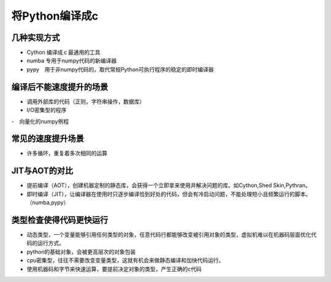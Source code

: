 将Python编译成c
++++++++++++++++

几种实现方式
-----------

- Cython 编译成ｃ最通用的工具
- numba 专用于numpy代码的新编译器
- pypy　用于非numpy代码的，取代常规Python可执行程序的稳定的即时编译器

编译后不能速度提升的场景
---------------------

- 调用外部库的代码（正则，字符串操作，数据库）
- I/O密集型的程序
-　向量化的numpy例程


常见的速度提升场景
----------------

- 许多循环，重复着多次相同的运算

JIT与AOT的对比
-------------------------

- 提前编译（AOT），创建机器定制的静态库，会获得一个立即拿来使用并解决问题的库。如Cython,Shed Skin,Pythran。
- 即时编译（JIT），让编译器在使用时只逐步编译恰到好处的代码，但会有冷启动问题，不能处理短小且频繁运行的脚本。（numba,pypy）

类型检查使得代码更快运行
--------------------

- 动态类型，一个变量能够引用任何类型的对象，任意代码行都能够改变被引用对象的类型，虚拟机难以在机器码层面优化代码的运行方式。
- python的基础对象，会被更高层次的对象包装
- cpu密集型，往往不需要改变变量类型，这就有机会来做静态编译和加快代码运行。
- 使用机器码和字节来快速运算，要提前决定对象的类型，产生正确的c代码


